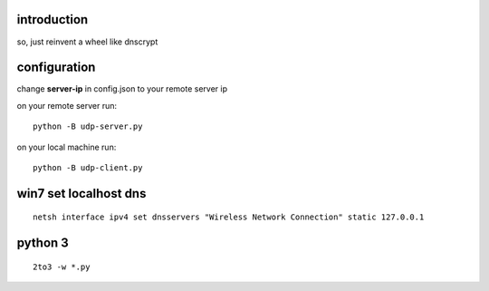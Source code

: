 introduction
------------

so, just reinvent a wheel like dnscrypt


configuration
-------------

change **server-ip** in config.json to your remote server ip

on your remote server run::

    python -B udp-server.py

on your local machine run::

    python -B udp-client.py


win7 set localhost dns
----------------------

::

    netsh interface ipv4 set dnsservers "Wireless Network Connection" static 127.0.0.1

python 3
--------

::

    2to3 -w *.py

